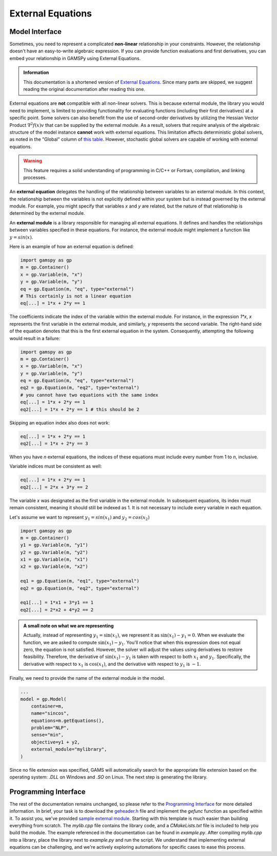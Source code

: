 .. _external_equations:

******************
External Equations
******************

Model Interface
---------------

Sometimes, you need to represent a complicated **non-linear** relationship in
your constraints. However, the relationship doesn't have an easy-to-write algebraic 
expression. If you can provide function evaluations and first derivatives, you can 
embed your relationship in GAMSPy using External Equations.


.. admonition:: Information

   This documentation is a shortened version of
   `External Equations <https://www.gams.com/latest/docs/UG_ExternalEquations.html>`_.
   Since many parts are skipped, we suggest reading the original documentation
   after reading this one.

External equations are **not** compatible with all non-linear solvers. This is
because external module, the library you would need to implement, is limited to
providing functionality for evaluating functions (including their first
derivatives) at a specific point. Some solvers can also benefit from the use of
second-order derivatives by utilizing the Hessian Vector Product
:math:`\nabla^2f(x)v` that can be supplied by the external module. As a
result, solvers that require analysis of the algebraic structure of the model
instance **cannot** work with external equations. This limitation affects
deterministic global solvers, as noted in the "Global" column of `this table
<https://www.gams.com/latest/docs/S_MAIN.html#SOLVERS_MODEL_TYPES>`_. However,
stochastic global solvers are capable of working with external equations.


.. warning::

   This feature requires a solid understanding of programming in C/C++ or Fortran,
   compilation, and linking processes.

An **external equation** delegates the handling of the relationship between 
variables to an external module. In this context, the
relationship between the variables is not explicitly defined within your system
but is instead governed by the external module. For example, you might specify
that variables `x` and `y` are related, but the nature of that relationship is
determined by the external module.

An **external module** is a library responsible for managing all external
equations. It defines and handles the relationships between variables specified
in these equations. For instance, the external module might implement a
function like :math:`y = sin(x)`.


Here is an example of how an external equation is defined:

.. code-block:: python

    import gamspy as gp
    m = gp.Container()
    x = gp.Variable(m, "x")
    y = gp.Variable(m, "y")
    eq = gp.Equation(m, "eq", type="external")
    # This certainly is not a linear equation
    eq[...] = 1*x + 2*y == 1

The coefficients indicate the index of the variable within the external module. For
instance, in the expression `1*x`, `x` represents the first variable in the
external module, and similarly, `y` represents the second variable. The
right-hand side of the equation denotes that this is the first external
equation in the system. Consequently, attempting the following would result in
a failure:

.. code-block:: python

    import gamspy as gp
    m = gp.Container()
    x = gp.Variable(m, "x")
    y = gp.Variable(m, "y")
    eq = gp.Equation(m, "eq", type="external")
    eq2 = gp.Equation(m, "eq2", type="external")
    # you cannot have two equations with the same index
    eq[...] = 1*x + 2*y == 1
    eq2[...] = 1*x + 2*y == 1 # this should be 2

Skipping an equation index also does not work:

.. code-block:: python

    eq[...] = 1*x + 2*y == 1
    eq2[...] = 1*x + 2*y == 3

When you have `n` external equations, the indices of these equations must
include every number from 1 to `n`, inclusive.

Variable indices must be consistent as well:

.. code-block:: python

    eq[...] = 1*x + 2*y == 1
    eq2[...] = 2*x + 3*y == 2

The variable `x` was designated as the first variable in the external module. In
subsequent equations, its index must remain consistent, meaning it should still
be indexed as 1. It is not necessary to include every variable in each equation.

Let's assume we want to represent :math:`y_1 = sin(x_1)` and :math:`y_2 = cos(x_2)`

.. code-block:: python

    import gamspy as gp
    m = gp.Container()
    y1 = gp.Variable(m, "y1")
    y2 = gp.Variable(m, "y2")
    x1 = gp.Variable(m, "x1")
    x2 = gp.Variable(m, "x2")

    eq1 = gp.Equation(m, "eq1", type="external")
    eq2 = gp.Equation(m, "eq2", type="external")

    eq1[...] = 1*x1 + 3*y1 == 1
    eq2[...] = 2*x2 + 4*y2 == 2


.. admonition:: A small note on what we are representing

   Actually, instead of representing :math:`y_1 = \sin(x_1)`, we represent it
   as :math:`\sin(x_1) - y_1 = 0`. When we evaluate the function, we are asked
   to compute :math:`\sin(x_1) - y_1`. You'll notice that when this expression
   does not equal zero, the equation is not satisfied. However, the solver will
   adjust the values using derivatives to restore feasibility. Therefore, the
   derivative of :math:`\sin(x_1) - y_1` is taken with respect to both
   :math:`x_1` and :math:`y_1`. Specifically, the derivative with respect to
   :math:`x_1` is :math:`\cos(x_1)`, and the derivative with respect to
   :math:`y_1` is :math:`-1`.


Finally, we need to provide the name of the external module in the model.

.. code-block:: python

    ...
    model = gp.Model(
        container=m,
        name="sincos",
        equations=m.getEquations(),
        problem="NLP",
        sense="min",
        objective=y1 + y2,
        external_module="mylibrary",
    )

Since no file extension was specified, GAMS will automatically search for the
appropriate file extension based on the operating system: `.DLL` on Windows and
`.SO` on Linux. The next step is generating the library.


Programming Interface
---------------------

The rest of the documentation remains unchanged, so please refer to the
`Programming Interface
<https://www.gams.com/latest/docs/UG_ExternalEquations.html#UG_ExternalEquations_ProgrammingInterface>`_
for more detailed information. In brief, your task is to download the
`geheader.h <https://www.gams.com/latest/testlib_ml/geheader.h>`_ file and
implement the `gefunc` function as specified within it. To assist you, we've
provided `sample external module
<https://github.com/GAMS-dev/gamspy/tree/develop/tests/integration/external_module>`_.
Starting with this template is much easier than building everything from
scratch. The `mylib.cpp` file contains the library code, and a `CMakeLists.txt`
file is included to help you build the module. The example referenced in the
documentation can be found in `example.py`. After compiling `mylib.cpp` into a
library, place the library next to `example.py` and run the script. We
understand that implementing external equations can be challenging, and we're
actively exploring automations for specific cases to ease this process.
